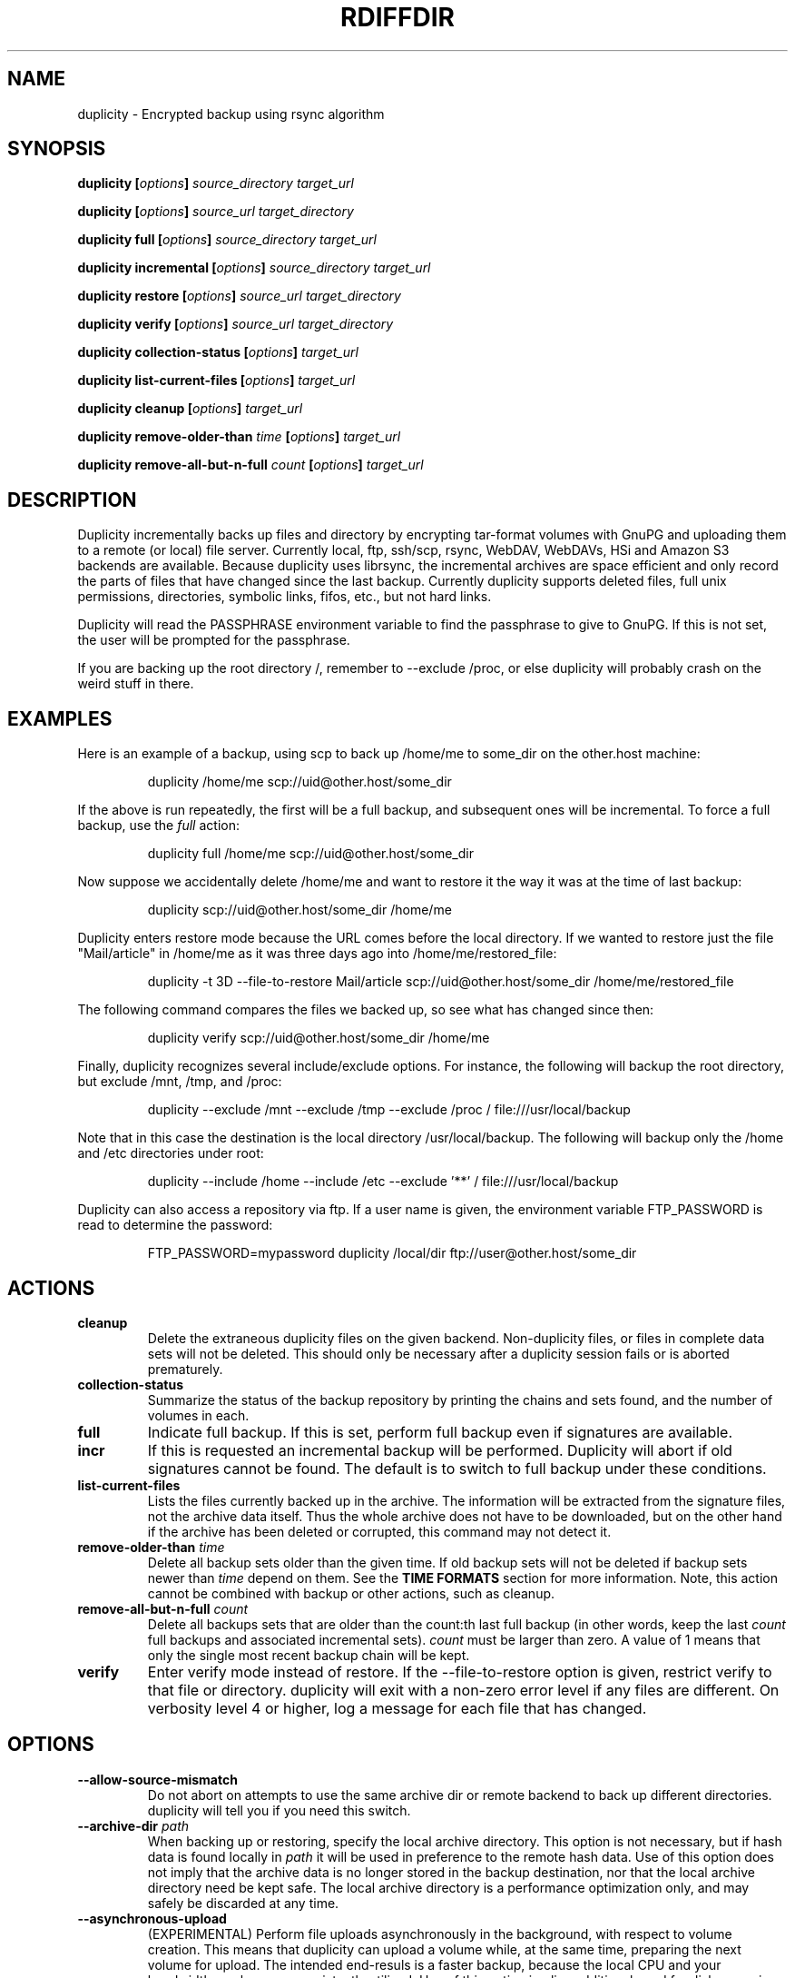 .TH RDIFFDIR 1 "September 2008" "Version 0.5.02" "User Manuals"

.SH NAME
duplicity \- Encrypted backup using rsync algorithm

.SH SYNOPSIS
.B duplicity
.BI [ options ]
.I source_directory target_url

.B duplicity
.BI [ options ]
.I source_url target_directory

.B duplicity full
.BI [ options ]
.I source_directory target_url

.B duplicity incremental
.BI [ options ]
.I source_directory target_url

.B duplicity restore
.BI [ options ]
.I source_url target_directory

.B duplicity verify
.BI [ options ]
.I source_url target_directory

.B duplicity collection-status
.BI [ options ]
.I target_url

.B duplicity list-current-files
.BI [ options ]
.I target_url

.B duplicity cleanup
.BI [ options ]
.I target_url

.B duplicity remove-older-than
.I time
.BI [ options ]
.I target_url

.B duplicity remove-all-but-n-full
.I count
.BI [ options ]
.I target_url

.SH DESCRIPTION
Duplicity incrementally backs up files and directory
by encrypting tar-format volumes with GnuPG and uploading them to a
remote (or local) file server.  Currently local, ftp, ssh/scp, rsync,
WebDAV, WebDAVs, HSi and Amazon S3 backends are available.  
Because duplicity uses
librsync, the incremental archives are space efficient and only record
the parts of files that have changed since the last backup.  Currently
duplicity supports deleted files, full unix permissions, directories,
symbolic links, fifos, etc., but not hard links.

Duplicity will read the PASSPHRASE environment variable to find the
passphrase to give to GnuPG.  If this is not set, the user will be
prompted for the passphrase.

If you are backing up the root directory /, remember to --exclude
/proc, or else duplicity will probably crash on the weird stuff in
there.

.SH EXAMPLES
Here is an example of a backup, using scp to back up /home/me to
some_dir on the other.host machine:
.PP
.RS
duplicity /home/me scp://uid@other.host/some_dir
.PP
.RE
If the above is run repeatedly, the first will be a full backup, and
subsequent ones will be incremental.  To force a full backup, use the
.I full
action:
.PP
.RS
duplicity full /home/me scp://uid@other.host/some_dir
.PP
.RE
Now suppose we accidentally delete /home/me and want to restore it
the way it was at the time of last backup:
.PP
.RS
duplicity scp://uid@other.host/some_dir /home/me
.PP
.RE
Duplicity enters restore mode because the URL comes before the local
directory.  If we wanted to restore just the file "Mail/article" in
/home/me as it was three days ago into /home/me/restored_file:
.PP
.RS
duplicity -t 3D --file-to-restore Mail/article scp://uid@other.host/some_dir /home/me/restored_file
.PP
.RE
The following command compares the files we backed up, so see what has
changed since then:
.PP
.RS
duplicity verify scp://uid@other.host/some_dir /home/me
.PP
.RE
Finally, duplicity recognizes several include/exclude options.  For
instance, the following will backup the root directory, but exclude
/mnt, /tmp, and /proc:
.PP
.RS
duplicity --exclude /mnt --exclude /tmp --exclude /proc /
file:///usr/local/backup
.PP
.RE
Note that in this case the destination is the local directory
/usr/local/backup.  The following will backup only the /home and /etc
directories under root:
.PP
.RS
duplicity --include /home --include /etc --exclude '**' /
file:///usr/local/backup
.PP
.RE
Duplicity can also access a repository via ftp.  If a user name is
given, the environment variable FTP_PASSWORD is read to determine the
password:
.PP
.RS
FTP_PASSWORD=mypassword duplicity /local/dir ftp://user@other.host/some_dir

.SH ACTIONS
.TP
.B cleanup
Delete the extraneous duplicity files on the given backend.
Non-duplicity files, or files in complete data sets will not be
deleted.  This should only be necessary after a duplicity session
fails or is aborted prematurely.
.TP
.B collection-status
Summarize the status of the backup repository by printing the chains
and sets found, and the number of volumes in each.
.TP
.B full
Indicate full backup.  If this is set, perform full backup even if
signatures are available.
.TP
.BR incr
If this is requested an incremental backup will be performed.
Duplicity will abort if old signatures cannot be
found.  The default is to switch to full backup under these
conditions.
.TP
.B list-current-files
Lists the files currently backed up in the archive.  The information
will be extracted from the signature files, not the archive data
itself.  Thus the whole archive does not have to be downloaded, but on
the other hand if the archive has been deleted or corrupted, this
command may not detect it.
.TP
.BI "remove-older-than " time
Delete all backup sets older than the given time.  If old backup sets
will not be deleted if backup sets newer than
.I time
depend on them.  See the 
.B TIME FORMATS
section for more information.  Note, this action cannot be combined
with backup or other actions, such as cleanup.
.TP
.BI "remove-all-but-n-full " count
Delete all backups sets that are older than the count:th last full
backup (in other words, keep the last
.I count
full backups and associated incremental sets).
.I count
must be larger than zero. A value of 1 means that only the single most
recent backup chain will be kept.
.TP
.B verify
Enter verify mode instead of restore.  If the --file-to-restore option
is given, restrict verify to that file or directory.  duplicity will
exit with a non-zero error level if any files are different.  On
verbosity level 4 or higher, log a message for each file that has
changed.

.SH OPTIONS
.TP
.BI --allow-source-mismatch
Do not abort on attempts to use the same archive dir or remote backend
to back up different directories.  duplicity will tell you if you need
this switch.
.TP
.BI "--archive-dir " path
When backing up or restoring, specify the local archive directory.  
This option is not necessary, but if hash data is found locally in
.I path
it will be used in preference to the remote hash data. Use of this
option does not imply that the archive data is no longer stored
in the backup destination, nor that the local archive directory
need be kept safe. The local archive directory is a performance
optimization only, and may safely be discarded at any time.
.TP
.BI "--asynchronous-upload "
(EXPERIMENTAL) Perform file uploads asynchronously in the background,
with respect to volume creation. This means that duplicity can upload
a volume while, at the same time, preparing the next volume for
upload. The intended end-resuls is a faster backup, because the local
CPU and your bandwidth can be more consistently utilized. Use of this
option implies additional need for disk space in the temporary storage
location; rather than needing to store only one volume at a time,
enough storage space is required to store two volumes.
.TP
.BI "--encrypt-key " key
When backing up, encrypt to the given public key, instead of using
symmetric (traditional) encryption.  Can be specified multiple times.
.TP
.BI "--exclude " shell_pattern
Exclude the file or files matched by
.IR shell_pattern .
If a directory is matched, then files under that directory will also
be matched.  See the
.B FILE SELECTION
section for more information.
.TP
.B "--exclude-device-files"
Exclude all device files.  This can be useful for security/permissions
reasons or if rdiff-backup is not handling device files correctly.
.TP
.BI "--exclude-filelist " filename
Excludes the files listed in 
.IR filename .
See the
.B FILE SELECTION
section for more information.
.TP
.B --exclude-filelist-stdin
Like
.B --exclude-filelist,
but the list of files will be read from standard input.  See the
.B FILE SELECTION
section for more information.
.TP
.BR "--exclude-globbing-filelist " filename
Like
.B --exclude-filelist
but each line of the filelist will be interpreted according to the
same rules as
.B --include
and
.B --exclude.
.TP
.B --exclude-other-filesystems
Exclude files on file systems (identified by device number) other than
the file system the root of the source directory is on.
.TP
.BI "--exclude-regexp " regexp
Exclude files matching the given regexp.  Unlike the
.B --exclude
option, this option does not match files in a directory it matches.
See the
.B FILE SELECTION
section for more information.
.TP
.BI "--file-to-restore " path
This option may be given in restore mode, causing only
.I path
to be restored instead of the entire contents of the backup archive.
.I path
should be given relative to the root of the directory backed up.
.TP
.BI "--full-if-older-than " time
Perform a full backup if an incremental backup is requested, but the
latest full backup in the collection is older than the given 
.IR time .
See the 
.B TIME FORMATS
section for more information.
.TP
.B --force
Proceed even if data loss might result.  Duplicity will let the user
know when this option is required.
.TP
.B --ftp-passive
Use passive (PASV) data connections.  The default is to use passive, 
but to fallback to regular if the passive connection fails or times
out.
.TP
.B --ftp-regular
Use regular (PORT) data connections.
.TP
.BI "--gmail-mailbox " option
Allows you to specifiy a different mailbox.  The default is 
"[Gmail]/All Mail".
Other languages may require a different mailbox than the default.
.TP
.BI "--gpg-options " options
Allows you to pass options to gpg encryption.  The 
.I options 
list should be of the form "opt1=parm1 opt2=parm2" where the string is
quoted and the only spaces allowed are between options.
.TP
.BI "--include " shell_pattern
Similar to
.B --exclude
but include matched files instead.  Unlike
.BR --exclude ,
this option will also match parent directories of matched files
(although not necessarily their contents).  See the
.B FILE SELECTION
section for more information.
.TP
.BI "--include-filelist " filename
Like
.BR --exclude-filelist ,
but include the listed files instead.  See the
.B FILE SELECTION
section for more information.
.TP
.B --include-filelist-stdin
Like
.BR --include-filelist ,
but read the list of included files from standard input.
.TP
.BI "--include-globbing-filelist " filename
Like
.B --include-filelist
but each line of the filelist will be interpreted according to the
same rules as
.B --include
and
.B --exclude.
.TP
.BI "--include-regexp " regexp
Include files matching the regular expression
.IR regexp .
Only files explicitly matched by
.I regexp
will be included by this option.  See the
.B FILE SELECTION
section for more information.
.TP
.B --no-encryption
Do not use GnuPG to encrypt files on remote system.  Instead just
write gzipped volumes.
.TP
.B --no-print-statistics
By default duplicity will print statistics about the current session
after a successful backup.  This switch disables that behavior.
.TP
.B --null-separator
Use nulls (\\0) instead of newlines (\\n) as line separators, which
may help when dealing with filenames containing newlines.  This
affects the expected format of the files specified by the
--{include|exclude}-filelist[-stdin] switches as well as the format of
the directory statistics file.
.TP
.BI "--num-retries " number
Number of retries to make on errors before giving up.
.TP
.BI "--s3-european-buckets"
When using the Amazon S3 backend, create buckets in Europe instead of
the default (requires
.B --s3-use-new-style
). Also see the
.B EUROPEAN S3 BUCKETS
section.
.TP
.BI "--s3-use-new-style"
When operating on Amazon S3 buckets, use new-style subdomain bucket
addressing. This is now the preferred method to access Amazon S3, but
is not backwards compatible if your bucket name contains upper-case
characters or other characters that are not valid in a hostname.
.TP
.BI "--scp-command " command
This option only matters when using the ssh/scp backend.  The
.I command
will be used instead of scp to send or receive files.  The default 
is "scp". To list and delete existing files, the sftp command is used.  See
.BR --ssh-options 
and 
.BR --sftp-command .
.TP
.BI "--sftp-command " command
This option only matters when using the ssh/scp backend.  The 
.I command
will be used instead of sftp for listing and deleting files.  The
default is "sftp". File transfers are done using the scp command. See
.BR --ssh-options 
and 
.BR --scp-command .
.TP
.BI "--sign-key " key
This option can be used when backing up or restoring.  When backing
up, all backup files will be signed with keyid
.IR key .
When restoring, duplicity will signal an error if any remote file is
not signed with the given keyid.
.I key
should be an 8 character hex string, like AA0E73D2.
.TP
.B --ssh-askpass
Tells the ssh/scp backend to use FTP_PASSWORD from the environment,
or, if that is not present, to prompt the user for the remote system
password.
.TP
.BI "--ssh-options " options
Allows you to pass options to the ssh/scp/sftp backend.  The 
.I options 
list should be of the form "opt1=parm1 opt2=parm2" where the option string is
quoted and the only spaces allowed are between options. The option string 
will be passed verbatim to both scp and sftp, whose command line syntax 
differs slightly: options passed with 
.BR --ssh-options
should therefore be given in the long option format described in 
.BR ssh_config(5) ,
like in this example:
.PP
.RS
duplicity --ssh-options="-oProtocol=2 -oIdentityFile=/my/backup/id" /home/me scp://uid@other.host/some_dir
.PP
.RE

.TP
.BI --short-filenames
If this option is specified, the names of the files duplicity writes
will be shorter (about 30 chars) but less understandable.  This may be
useful when backing up to MacOS or another OS or FS that doesn't
support long filenames.
.TP
.BI "--tempdir " directory
Use this existing directory for duplicity temporary files instead of
the system default, which is usually the /tmp directory. This option
supercedes any environment variable.
.TP
.BI -t time ", --restore-time " time
When restoring, specify the time to restore to.
.TP
.BI "--time-separator " char
Use 
.IR char
as the time separator in filenames instead of colon (":").
.TP
.BI -v [0-9] ", --verbosity " [0-9]
Specify verbosity level (0 is total silent, 3 is the default, and 9 is
noisiest).
.TP
.BI --version
Print duplicity's version and quit.
.TP
.BI "--volsize " number
Change the volume size to 
.IR number 
Mb. Default is 5Mb.


.SH URL FORMAT
Duplicity tries to maintain a standard URL format as much as possible.
The generic format for a URL is:
.PP
.RS
scheme://user[:password]@host[:port]/[/]path
.PP
.RE
It is not recommended to expose the password on the command line since
it could be revealed to anyone with permissions to do process listings,
however, it is permitted.
.PP
In protocols that support it, the path may be preceeded by a single 
slash, '/path', to represent a relative path to the target home directory, 
or preceeded by a double slash, '//path', to represent an absolute 
filesystem path.
.PP
Formats of each of the URL schemes follow:
.PP
.RS
ssh://user[:password]@other.host[:port]/some_dir
.PP
scp://user[:password]@other.host[:port]/some_dir
.PP
ftp://user[:password]@other.host[:port]/some_dir
.PP
gmail://user[:password]@gmail.com[/from_address_prefix]
.PP
hsi://user[:password]@other.host/some_dir
.PP
file:///some_dir
.PP
rsync://user[:password]@other.host[:port]::/module/some_dir
.PP
rsync://user[:password]@other.host[:port]/relative_path
.PP
rsync://user[:password]@other.host[:port]//absolute_path
.PP
s3://host/bucket_name[/prefix]
.PP
s3+http://bucket_name[/prefix]
.PP
webdav://user[:password]@other.host/some_dir
.PP
webdavs://user[:password]@other.host/some_dir
.RE

.SH TIME FORMATS
duplicity uses time strings in two places.  Firstly, many of the files
duplicity creates will have the time in their filenames in the w3
datetime format as described in a w3 note at
http://www.w3.org/TR/NOTE-datetime.  Basically they look like
"2001-07-15T04:09:38-07:00", which means what it looks like.  The
"-07:00" section means the time zone is 7 hours behind UTC.
.PP
Secondly, the
.BR -t ", and " --restore-time
options take a time string, which can be given in any of several
formats:
.IP 1.
the string "now" (refers to the current time)
.IP 2.
a sequences of digits, like "123456890" (indicating the time in
seconds after the epoch)
.IP 3.
A string like "2002-01-25T07:00:00+02:00" in datetime format 
.IP 4.
An interval, which is a number followed by one of the characters s, m,
h, D, W, M, or Y (indicating seconds, minutes, hours, days, weeks,
months, or years respectively), or a series of such pairs.  In this
case the string refers to the time that preceded the current time by
the length of the interval.  For instance, "1h78m" indicates the time
that was one hour and 78 minutes ago.  The calendar here is
unsophisticated: a month is always 30 days, a year is always 365 days,
and a day is always 86400 seconds.
.IP 5.
A date format of the form YYYY/MM/DD, YYYY-MM-DD, MM/DD/YYYY, or
MM-DD-YYYY, which indicates midnight on the day in question, relative
to the current timezone settings.  For instance, "2002/3/5",
"03-05-2002", and "2002-3-05" all mean March 5th, 2002.

.SH FILE SELECTION
duplicity accepts the same file selection options
.B rdiff-backup
does, including --exclude, --exclude-filelist-stdin, etc.

When duplicity is run, it searches through the given source
directory and backs up all the files specified by the file selection
system.  The file selection system comprises a number of file
selection conditions, which are set using one of the following command
line options:
.BR --exclude ,
.BR --exclude-device-files ,
.BR --exclude-filelist ,
.BR --exclude-filelist-stdin ,
.BR --exclude-globbing-filelist ,
.BR --exclude-regexp ,
.BR --include ,
.BR --include-filelist ,
.BR --include-filelist-stdin ,
.BR --include-globbing-filelist ,
and
.BR --include-regexp .
Each file selection condition either matches or doesn't match a given
file.  A given file is excluded by the file selection system exactly
when the first matching file selection condition specifies that the
file be excluded; otherwise the file is included.

For instance,
.PP
.RS
duplicity --include /usr --exclude /usr /usr scp://user@host/backup
.PP
.RE
is exactly the same as
.PP
.RS
duplicity /usr scp://user@host/backup
.PP
.RE
because the include and exclude directives match exactly the same
files, and the
.B --include
comes first, giving it precedence.  Similarly,
.PP
.RS
duplicity --include /usr/local/bin --exclude /usr/local /usr
scp://user@host/backup
.PP
.RE
would backup the /usr/local/bin directory (and its contents), but not
/usr/local/doc.

The
.BR include ,
.BR exclude ,
.BR include-globbing-filelist ,
and
.B exclude-globbing-filelist
options accept
.IR "extended shell globbing patterns" .
These patterns can contain the special patterns
.BR * ,
.BR ** ,
.BR ? ,
and
.BR [...] .
As in a normal shell,
.B *
can be expanded to any string of characters not containing "/",
.B ?
expands to any character except "/", and
.B [...]
expands to a single character of those characters specified (ranges
are acceptable).  The new special pattern,
.BR ** ,
expands to any string of characters whether or not it contains "/".
Furthermore, if the pattern starts with "ignorecase:" (case
insensitive), then this prefix will be removed and any character in
the string can be replaced with an upper- or lowercase version of
itself.

Remember that you may need to quote these characters when typing them
into a shell, so the shell does not interpret the globbing patterns
before duplicity sees them.

The
.BI "--exclude " pattern
option matches a file iff:
.TP
.B 1.
.I pattern
can be expanded into the file's filename, or
.TP
.B 2.
the file is inside a directory matched by the option.
.PP
.RE
Conversely,
.BI "--include " pattern
matches a file iff:
.TP
.B 1.
.I pattern
can be expanded into the file's filename,
.TP
.B 2.
the file is inside a directory matched by the option, or
.TP
.B 3.
the file is a directory which contains a file matched by the option.
.PP
.RE
For example,
.PP
.RS
.B --exclude
/usr/local
.PP
.RE
matches /usr/local, /usr/local/lib, and /usr/local/lib/netscape.  It
is the same as --exclude /usr/local --exclude '/usr/local/**'.
.PP
.RS
.B --include
/usr/local
.PP
.RE
specifies that /usr, /usr/local, /usr/local/lib, and
/usr/local/lib/netscape (but not /usr/doc) all be backed up.  Thus you
don't have to worry about including parent directories to make sure
that included subdirectories have somewhere to go.  Finally,
.PP
.RS
.B --include
ignorecase:'/usr/[a-z0-9]foo/*/**.py'
.PP
.RE
would match a file like /usR/5fOO/hello/there/world.py.  If it did
match anything, it would also match /usr.  If there is no existing
file that the given pattern can be expanded into, the option will not
match /usr.

The
.BR --include-filelist ,
.BR --exclude-filelist ,
.BR --include-filelist-stdin ,
and
.B --exclude-filelist-stdin
options also introduce file selection conditions.  They direct
duplicity to read in a file, each line of which is a file
specification, and to include or exclude the matching files.  Lines
are separated by newlines or nulls, depending on whether the
--null-separator switch was given.  Each line in a filelist is
interpreted similarly to the way
.I extended shell patterns
are, with a few exceptions:
.TP
.B 1.
Globbing patterns like
.BR * ,
.BR ** ,
.BR ? ,
and
.B [...]
are not expanded.
.TP
.B 2.
Include patterns do not match files in a directory that is included.
So /usr/local in an include file will not match /usr/local/doc.
.TP
.B 3.
Lines starting with "+ " are interpreted as include directives, even
if found in a filelist referenced by
.BR --exclude-filelist .
Similarly, lines starting with "- " exclude files even if they are
found within an include filelist.

.RE
For example, if file "list.txt" contains the lines:

.RS
/usr/local
.RE
.RS
- /usr/local/doc
.RE
.RS
/usr/local/bin
.RE
.RS
+ /var
.RE
.RS
- /var

.RE
then "--include-filelist list.txt" would include /usr, /usr/local, and
/usr/local/bin.  It would exclude /usr/local/doc,
/usr/local/doc/python, etc.  It neither excludes nor includes
/usr/local/man, leaving the fate of this directory to the next
specification condition.  Finally, it is undefined what happens with
/var.  A single file list should not contain conflicting file
specifications.

The
.B --include-globbing-filelist
and
.B --exclude-globbing-filelist
options also specify filelists, but each line in the filelist will be
interpreted as a globbing pattern the way
.B --include
and
.B --exclude
options are interpreted (although "+ " and "- " prefixing is still
allowed).  For instance, if the file "globbing-list.txt" contains the
lines:

.RE
.RS
dir/foo
.RE
.RS
+ dir/bar
.RE
.RS
- **

.RE
Then "--include-globbing-filelist globbing-list.txt" would be exactly
the same as specifying "--include dir/foo --include dir/bar --exclude **"
on the command line.

Finally, the
.B --include-regexp
and
.B --exclude-regexp
allow files to be included and excluded if their filenames match a
python regular expression.  Regular expression syntax is too
complicated to explain here, but is covered in Python's library
reference.  Unlike the
.B --include
and
.B --exclude
options, the regular expression options don't match files containing
or contained in matched files.  So for instance
.PP
.RS
--include '[0-9]{7}(?!foo)'
.PP
.RE
matches any files whose full pathnames contain 7 consecutive digits
which aren't followed by 'foo'.  However, it wouldn't match /home even
if /home/ben/1234567 existed.

.SH OPERATION AND DATA FORMATS
This section describes duplicity's basic operation and the format of
its data files.  It should not necessary to read this section to use
duplicity.

The files used by duplicity to store backup data are tarfiles in GNU
tar format.  They can be produced independently by
.BR rdiffdir (1).
For incremental backups, new files are saved normally in the tarfile.
But when a file changes, instead of storing a complete copy of the
file, only a diff is stored, as generated by
.BR rdiff (1).
If a file is deleted, a 0 length file is stored in the tar.  It is
possible to restore a duplicity archive "manually" by using
.B tar
and then
.BR cp ,
.BR rdiff ,
and
.B rm
as necessary.  These duplicity archives have the extension
.BR difftar .

Both full and incremental backup sets have the same format.  In
effect, a full backup set is an incremental one generated from an
empty signature (see below).  The files in full backup sets will start
with
.B duplicity-full
while the incremental sets start with
.BR duplicity-inc .
When restoring, duplicity applies patches in order, so deleting, for
instance, a full backup set may make related incremental backup sets
unuseable.

In order to determine which files have been deleted, and to calculate
diffs for changed files, duplicity needs to process information about
previous sessions.  It stores this information in the form of tarfiles
where each entry's data contains the signature (as produced by
.BR rdiff )
of the file instead of the file's contents.  These signature sets have
the extension
.BR sigtar .

Signature files are not required to restore a backup set, but without
an up-to-date signature, duplicity cannot append an incremental backup
to an existing archive.

To save bandwidth, duplicity generates full signature sets and
incremental signature sets.  A full signature set is generated for
each full backup, and an incremental one for each incremental backup.
These start with
.B duplicity-full-signatures
and
.B duplicity-new-signatures
respectively.  If
.B --archive-dir
is used, these signatures will be stored both locally and remotely.
The remote signatures will be encrypted if encryption is enabled.
The local signatures will not be encrypted

.SH ENVIRONMENT VARIABLES
.TP
.B TMPDIR, TEMP, TMP
In decreasing order of importance, specifies the directory to use for
temporary files (inherited from Python's tempfile module).

.SH EUROPEAN S3 BUCKETS
Amazon S3 provides the ability to choose the location of a bucket upon
its creation. The purpose is to enable the user to choose a location
which is better located network topologically relative to the user,
because it may allow for faster data transfers.
.PP
duplicity will create a new bucket the first time a bucket access is
attempted. At this point, the bucket will be created in Europe if
.B --s3-european-buckets
was given. For reasons having to do with how the Amazon S3 service
works, this also requires the use of the
.B --s3-use-new-style 
option. This option turns on subdomain based bucket addressing in
S3. The details are beyond the scope of this man page, but it is
important to know that your bucket must not contain upper case letters
or any other characters that are not valid parts of a
hostname. Consequently, for reasons of backwards compatibility, use of
subdomain based bucket addressing is not enabled by default.
.PP
Note that you will need to use
.B --s3-use-new-style
for all operations on European buckets; not just upon initial
creation.
.PP.
You only need to use
.B --s3-european-buckets
upon initial creation, but you may may use it at all times for
consistency.
.PP
Further note that when creating a new European bucket, it can take a
while before the bucket is fully accessible. At the time of this
writing it is unclear to what extent this is an expected feature of
Amazon S3, but in practice you may experience timeouts, socket errors
or HTTP errors when trying to upload files to your newly created
bucket. Give it a few minutes and the bucket should function normally.
.SH GMAIL
A Gmail account can be used as a target for the upload.  The userid may
be specified and the password will be requested.  The --volsize must remain
less than 20 (meg) as that is the (current) maximum attachment size.
.PP
The 
.B from_address_prefix
may be specified (and probably should be). The text will be used as
the "From" address in Gmail.  Then on a restore (or list) command
the 
.B from_address_prefix
will distinguish between different backups.
.PP
.SH BUGS
Hard links currently unsupported (they will be treated as non-linked
regular files).

Bad signatures will be treated as empty instead of logging appropriate
error message.

.SH AUTHOR
Original Author - Ben Escoto <bescoto@stanford.edu>

Current Maintainer - Kenneth Loafman <kenneth@loafman.com>

.SH SEE ALSO
.BR rdiffdir (1),
.BR python (1),
.BR rdiff (1),
.BR rdiff-backup (1).


